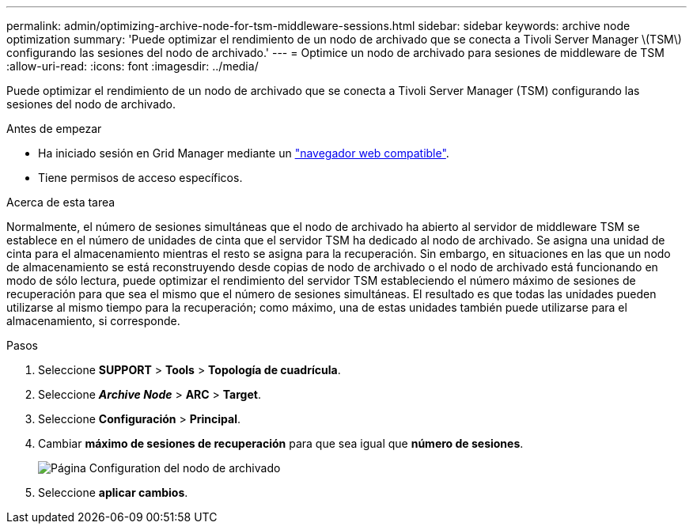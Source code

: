 ---
permalink: admin/optimizing-archive-node-for-tsm-middleware-sessions.html 
sidebar: sidebar 
keywords: archive node optimization 
summary: 'Puede optimizar el rendimiento de un nodo de archivado que se conecta a Tivoli Server Manager \(TSM\) configurando las sesiones del nodo de archivado.' 
---
= Optimice un nodo de archivado para sesiones de middleware de TSM
:allow-uri-read: 
:icons: font
:imagesdir: ../media/


[role="lead"]
Puede optimizar el rendimiento de un nodo de archivado que se conecta a Tivoli Server Manager (TSM) configurando las sesiones del nodo de archivado.

.Antes de empezar
* Ha iniciado sesión en Grid Manager mediante un link:../admin/web-browser-requirements.html["navegador web compatible"].
* Tiene permisos de acceso específicos.


.Acerca de esta tarea
Normalmente, el número de sesiones simultáneas que el nodo de archivado ha abierto al servidor de middleware TSM se establece en el número de unidades de cinta que el servidor TSM ha dedicado al nodo de archivado. Se asigna una unidad de cinta para el almacenamiento mientras el resto se asigna para la recuperación. Sin embargo, en situaciones en las que un nodo de almacenamiento se está reconstruyendo desde copias de nodo de archivado o el nodo de archivado está funcionando en modo de sólo lectura, puede optimizar el rendimiento del servidor TSM estableciendo el número máximo de sesiones de recuperación para que sea el mismo que el número de sesiones simultáneas. El resultado es que todas las unidades pueden utilizarse al mismo tiempo para la recuperación; como máximo, una de estas unidades también puede utilizarse para el almacenamiento, si corresponde.

.Pasos
. Seleccione *SUPPORT* > *Tools* > *Topología de cuadrícula*.
. Seleccione *_Archive Node_* > *ARC* > *Target*.
. Seleccione *Configuración* > *Principal*.
. Cambiar *máximo de sesiones de recuperación* para que sea igual que *número de sesiones*.
+
image::../media/optimizing_tivoli_storage_manager.gif[Página Configuration del nodo de archivado]

. Seleccione *aplicar cambios*.

